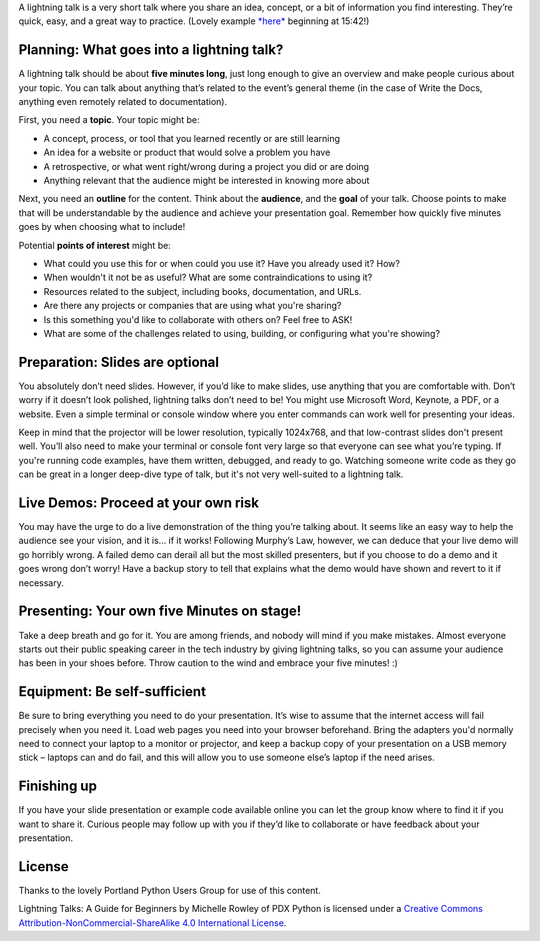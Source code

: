 A lightning talk is a very short talk where you share an idea, concept, or a bit of information you find interesting.
They’re quick, easy, and a great way to practice. (Lovely example `*here* <https://www.youtube.com/watch?feature=player_embedded&v=6wcP1aMl7wQ#t>`__ beginning at 15:42!)

Planning: What goes into a lightning talk?
------------------------------------------

A lightning talk should be about **five minutes long**, just long enough to give an overview and make people curious about your topic. You can talk about anything that’s related to the event’s general theme (in the case of Write the Docs, anything even remotely related to documentation).

First, you need a **topic**. Your topic might be:

- A concept, process, or tool that you learned recently or are still learning
- An idea for a website or product that would solve a problem you have
- A retrospective, or what went right/wrong during a project you did or are doing
- Anything relevant that the audience might be interested in knowing more about

Next, you need an **outline** for the content. Think about the **audience**, and the **goal** of your talk. Choose points to make that will be understandable by the audience and achieve your presentation goal. Remember how quickly five minutes goes by when choosing what to include!

Potential **points of interest** might be:

- What could you use this for or when could you use it? Have you already used it? How?
- When wouldn't it not be as useful? What are some contraindications to using it?
- Resources related to the subject, including books, documentation, and URLs.
- Are there any projects or companies that are using what you're sharing?
- Is this something you'd like to collaborate with others on? Feel free to ASK!
- What are some of the challenges related to using, building, or configuring what you're showing?

Preparation: Slides are optional
--------------------------------

You absolutely don’t need slides. However, if you’d like to make slides, use anything that you are comfortable with.
Don’t worry if it doesn’t look polished, lightning talks don’t need to be!
You might use Microsoft Word, Keynote, a PDF, or a website.
Even a simple terminal or console window where you enter commands can work well for presenting your ideas.

Keep in mind that the projector will be lower resolution, typically 1024x768, and that low-contrast slides don't present well.
You’ll also need to make your terminal or console font very large so that everyone can see what you’re typing.
If you're running code examples, have them written, debugged, and ready to go.
Watching someone write code as they go can be great in a longer deep-dive type of talk, but it's not very well-suited to a lightning talk.

Live Demos: Proceed at your own risk
------------------------------------

You may have the urge to do a live demonstration of the thing you’re talking about.
It seems like an easy way to help the audience see your vision, and it is… if it works!
Following Murphy’s Law, however, we can deduce that your live demo will go horribly wrong.
A failed demo can derail all but the most skilled presenters, but if you choose to do a demo and it goes wrong don’t worry!
Have a backup story to tell that explains what the demo would have shown and revert to it if necessary.

Presenting: Your own five Minutes on stage!
-------------------------------------------

Take a deep breath and go for it. You are among friends, and nobody will mind if you make mistakes.
Almost everyone starts out their public speaking career in the tech industry by giving lightning talks, so you can assume your audience has been in your shoes before. Throw caution to the wind and embrace your five minutes! :)

Equipment: Be self-sufficient
-----------------------------

Be sure to bring everything you need to do your presentation.
It’s wise to assume that the internet access will fail precisely when you need it.
Load web pages you need into your browser beforehand.
Bring the adapters you'd normally need to connect your laptop to a monitor or projector, and keep a backup copy of your presentation on a USB memory stick – laptops can and do fail, and this will allow you to use someone else’s laptop if the need arises.

Finishing up
------------

If you have your slide presentation or example code available online you can let the group know where to find it if you want to share it.
Curious people may follow up with you if they’d like to collaborate or have feedback about your presentation.

License
-------

Thanks to the lovely Portland Python Users Group for use of this content.

Lightning Talks: A Guide for Beginners by Michelle Rowley of PDX Python is licensed under a `Creative Commons Attribution-NonCommercial-ShareAlike 4.0 International License <http://creativecommons.org/licenses/by-nc-sa/4.0/>`__.
